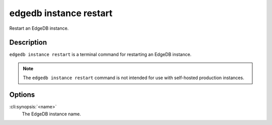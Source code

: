 .. _ref_cli_edgedb_instance_restart:


=======================
edgedb instance restart
=======================

Restart an EdgeDB instance.

.. cli:synopsis::

     edgedb instance restart <name>


Description
===========

``edgedb instance restart`` is a terminal command for restarting an
EdgeDB instance.

.. note::

    The ``edgedb instance restart`` command is not intended for use with
    self-hosted production instances.


Options
=======

:cli:synopsis:`<name>`
    The EdgeDB instance name.
